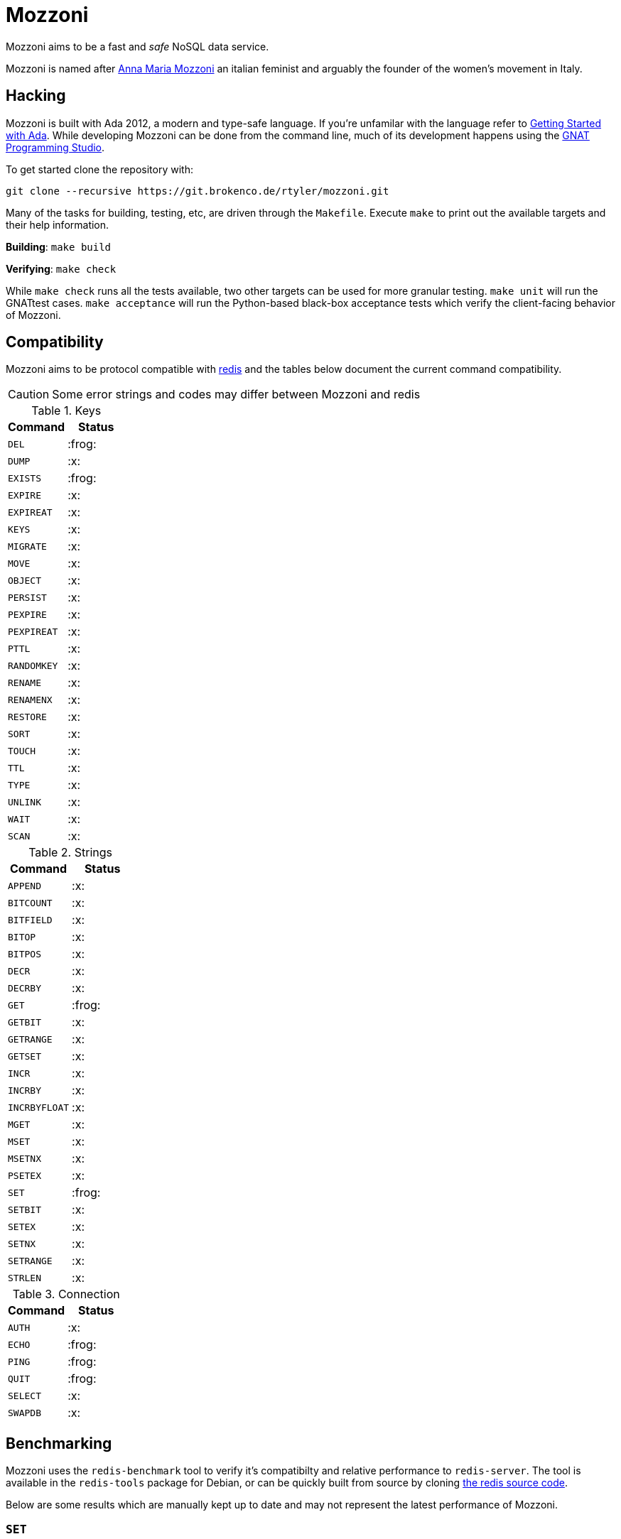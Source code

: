 = Mozzoni

Mozzoni aims to be a fast and _safe_ NoSQL data service.

Mozzoni is named after 
link:https://en.wikipedia.org/wiki/Anna_Maria_Mozzoni[Anna Maria Mozzoni]
an italian feminist and arguably the founder of the women's movement in Italy.

:toc:

== Hacking

Mozzoni is built with Ada 2012, a modern and type-safe language. If you're
unfamilar with the language refer to <<starting-ada>>. While developing Mozzoni
can be done from the command line, much of its development happens using the
link:https:/github.com/AdaCore/gps[GNAT Programming Studio].

To get started clone the repository with:

[source,sh]
----
git clone --recursive https://git.brokenco.de/rtyler/mozzoni.git
----

Many of the tasks for building, testing, etc, are driven through the
`Makefile`. Execute `make` to print out the available targets and their help
information.

**Building**: `make build`

**Verifying**: `make check`

While `make check` runs all the tests available, two other targets can be used
for more granular testing. `make unit` will run the GNATtest cases. `make
acceptance` will run the Python-based black-box acceptance tests which verify
the client-facing behavior of Mozzoni.


== Compatibility

Mozzoni aims to be protocol compatible with
link:https://redis.io[redis]
and the tables below document the current command compatibility.

[CAUTION]
====
Some error strings and codes may differ between Mozzoni and redis
====

.Keys
|===
| Command | Status

| `DEL`
| :frog:

| `DUMP`
| :x:

| `EXISTS`
| :frog:

| `EXPIRE`
| :x:

| `EXPIREAT`
| :x:

| `KEYS`
| :x:

| `MIGRATE`
| :x:

| `MOVE`
| :x:

| `OBJECT`
| :x:

| `PERSIST`
| :x:

| `PEXPIRE`
| :x:

| `PEXPIREAT`
| :x:

| `PTTL`
| :x:

| `RANDOMKEY`
| :x:

| `RENAME`
| :x:

| `RENAMENX`
| :x:

| `RESTORE`
| :x:

| `SORT`
| :x:

| `TOUCH`
| :x:

| `TTL`
| :x:

| `TYPE`
| :x:

| `UNLINK`
| :x:

| `WAIT`
| :x:

| `SCAN`
| :x:

|===

.Strings
|===
| Command | Status

| `APPEND`
| :x:

| `BITCOUNT`
| :x:

| `BITFIELD`
| :x:

| `BITOP`
| :x:

| `BITPOS`
| :x:

| `DECR`
| :x:

| `DECRBY`
| :x:

| `GET`
| :frog:

| `GETBIT`
| :x:

| `GETRANGE`
| :x:

| `GETSET`
| :x:

| `INCR`
| :x:

| `INCRBY`
| :x:

| `INCRBYFLOAT`
| :x:

| `MGET`
| :x:

| `MSET`
| :x:

| `MSETNX`
| :x:

| `PSETEX`
| :x:

| `SET`
| :frog:

| `SETBIT`
| :x:

| `SETEX`
| :x:

| `SETNX`
| :x:

| `SETRANGE`
| :x:

| `STRLEN`
| :x:

|===


.Connection
|===
| Command | Status

| `AUTH`
| :x:

| `ECHO`
| :frog:

| `PING`
| :frog:

| `QUIT`
| :frog:

| `SELECT`
| :x:

| `SWAPDB`
| :x:

|===

== Benchmarking

Mozzoni uses the `redis-benchmark` tool to verify it's compatibilty and
relative performance to `redis-server`. The tool is available in the
`redis-tools` package for Debian, or can be quickly built from source by cloning
link:https://github.com/antirez/redis[the redis source code].


Below are some results which are manually kept up to date and may not represent
the latest performance of Mozzoni.

=== `SET`

`./redis-benchmark -t set -e`

==== Mozzoni

[source,txt]
----
====== SET ======
  100000 requests completed in 1.08 seconds
  50 parallel clients
  3 bytes payload
  keep alive: 1

99.22% <= 1 milliseconds
99.75% <= 2 milliseconds
99.98% <= 3 milliseconds
100.00% <= 3 milliseconds
92678.41 requests per second
----

==== Redis

[source,txt]
-----
====== SET ======
  100000 requests completed in 0.82 seconds
  50 parallel clients
  3 bytes payload
  keep alive: 1

99.93% <= 1 milliseconds
100.00% <= 1 milliseconds
121951.22 requests per second
-----
`

=== `PING`

`./redis-benchmark -t ping -e`

==== Mozzoni

[source, txt]
----
====== PING_INLINE ======
  100000 requests completed in 0.75 seconds
  50 parallel clients
  3 bytes payload
  keep alive: 1

99.51% <= 1 milliseconds
99.98% <= 2 milliseconds
100.00% <= 2 milliseconds
133333.33 requests per second

====== PING_BULK ======
  100000 requests completed in 0.73 seconds
  50 parallel clients
  3 bytes payload
  keep alive: 1

99.86% <= 1 milliseconds
99.98% <= 2 milliseconds
100.00% <= 2 milliseconds
136986.30 requests per second
----

==== Redis

[source, txt]
----
====== PING_INLINE ======
  100000 requests completed in 0.73 seconds
  50 parallel clients
  3 bytes payload
  keep alive: 1

99.80% <= 1 milliseconds
100.00% <= 1 milliseconds
136798.91 requests per second

====== PING_BULK ======
  100000 requests completed in 0.70 seconds
  50 parallel clients
  3 bytes payload
  keep alive: 1

99.95% <= 1 milliseconds
100.00% <= 1 milliseconds
143472.02 requests per second
----


[[starting-ada]]
== Getting Started with Ada

The easiest way to get started with Ada, is to download the entire toolchain
from link:https://libre.adacore.com/[libre.adacore.com], including the compiler
and GNAT Programming Studio.

Debian users should be able to install the `gnat-8` and `gprbuild` packages.
